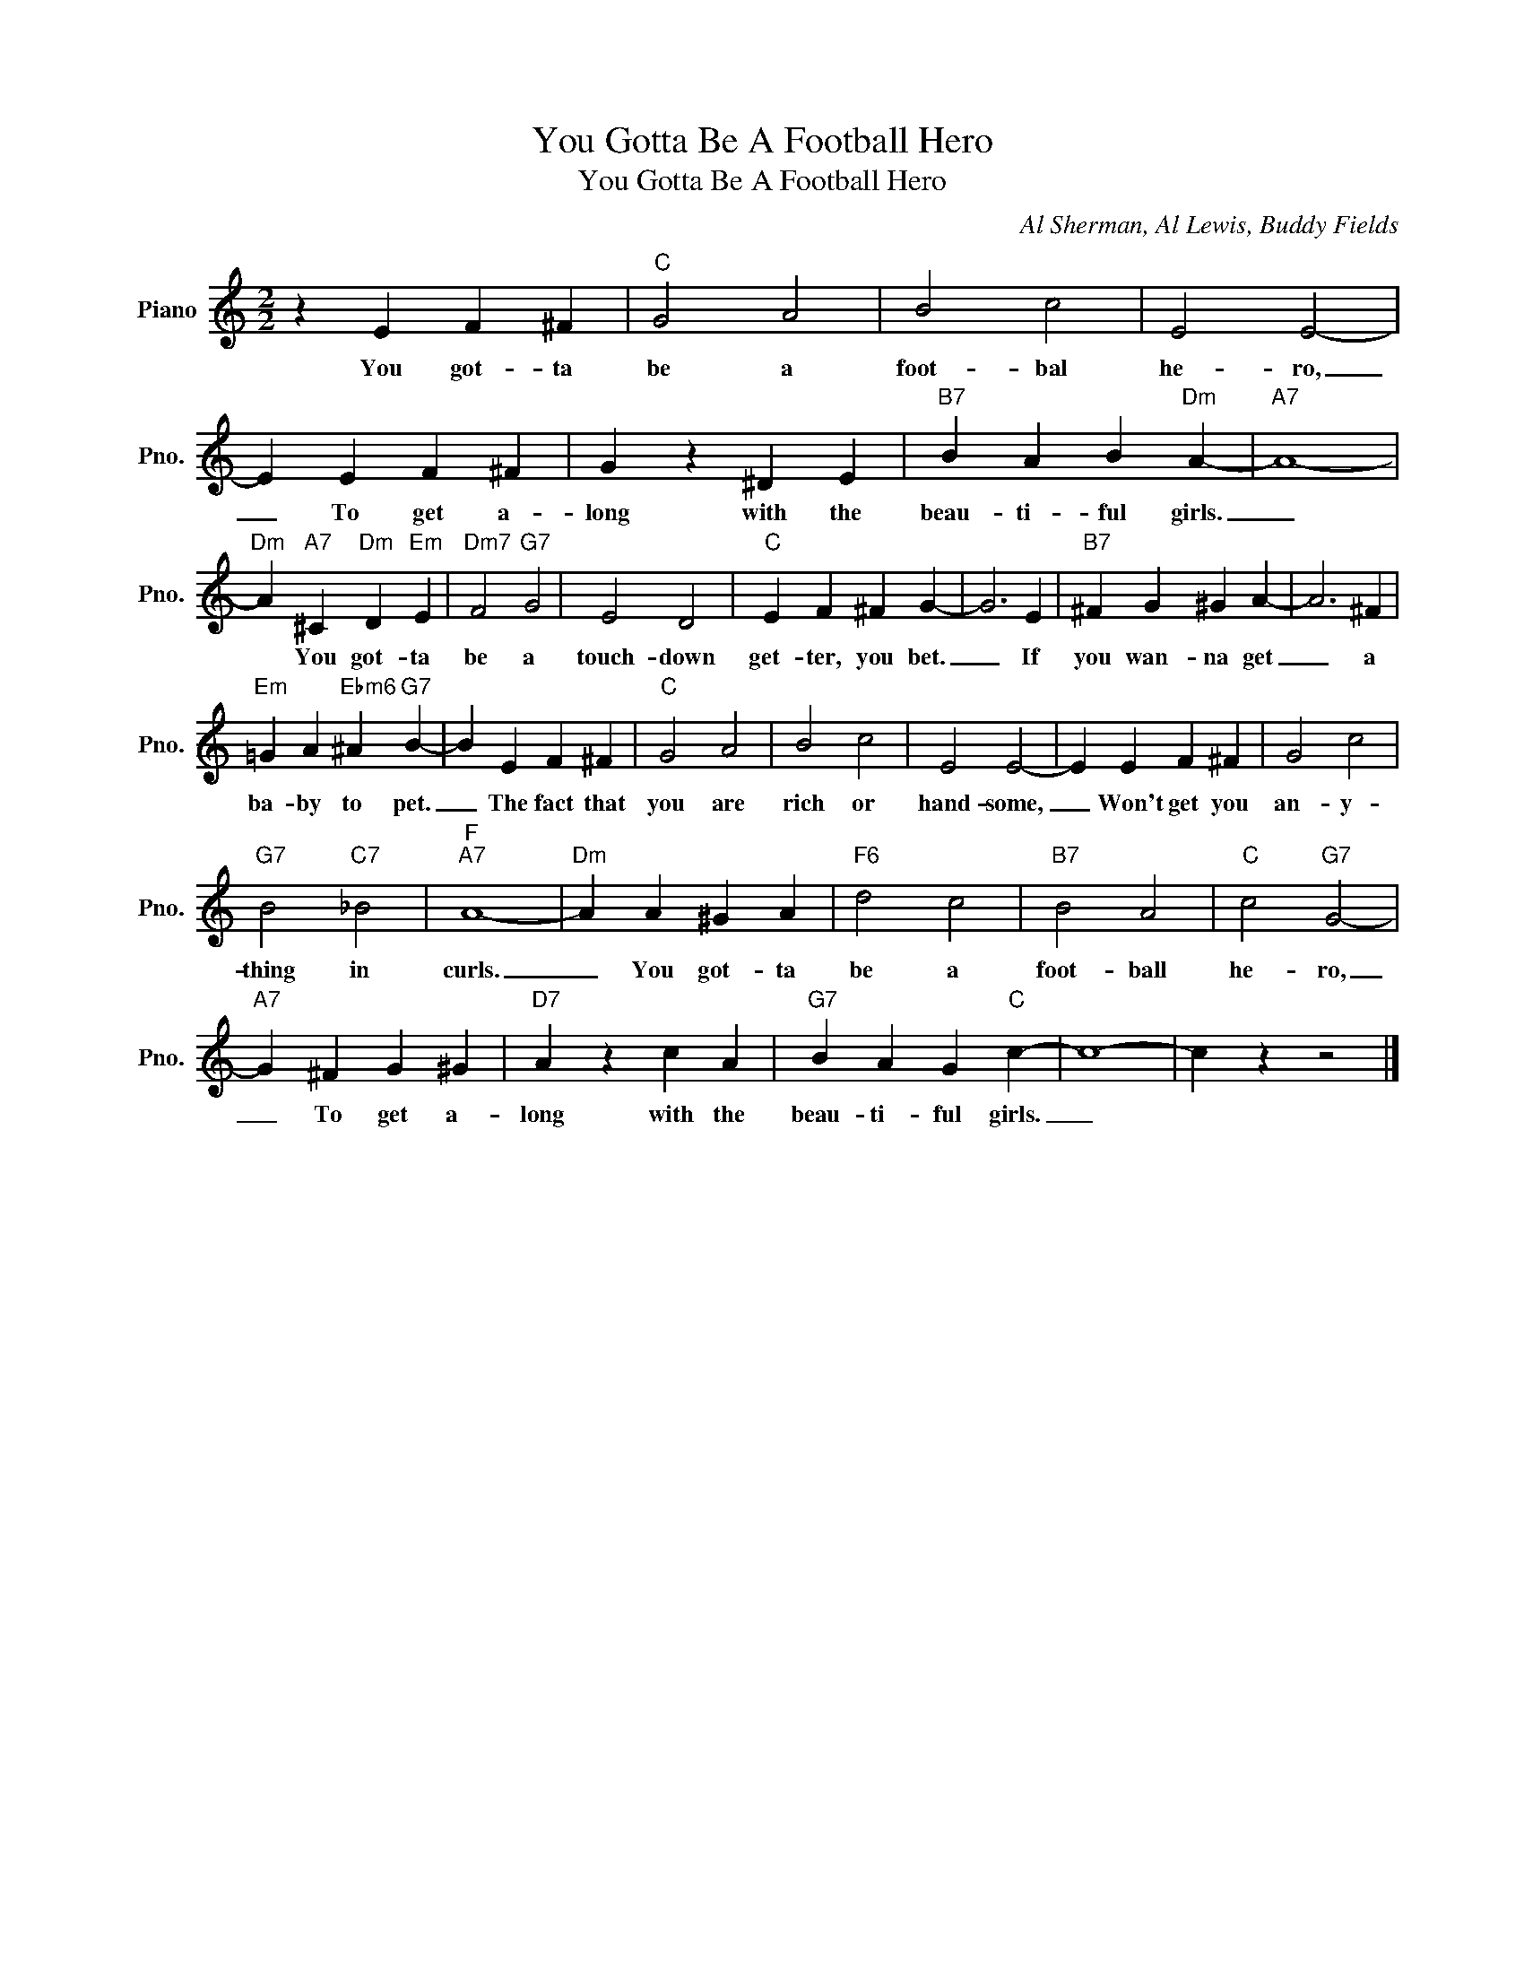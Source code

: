 X:1
T:You Gotta Be A Football Hero
T:You Gotta Be A Football Hero
C:Al Sherman, Al Lewis, Buddy Fields
Z:All Rights Reserved
L:1/4
M:2/2
K:C
V:1 treble nm="Piano" snm="Pno."
%%MIDI program 0
V:1
 z E F ^F |"C" G2 A2 | B2 c2 | E2 E2- | E E F ^F | G z ^D E |"B7" B A B"Dm" A- |"A7" A4- | %8
w: You got- ta|be a|foot- bal|he- ro,|_ To get a-|long with the|beau- ti- ful girls.|_|
"Dm" A"A7" ^C"Dm" D"Em" E |"Dm7" F2"G7" G2 | E2 D2 |"C" E F ^F G- | G3 E |"B7" ^F G ^G A- | A3 ^F | %15
w: * You got- ta|be a|touch- down|get- ter, you bet.|_ If|you wan- na get|_ a|
"Em" =G A"Ebm6" ^A"G7" B- | B E F ^F |"C" G2 A2 | B2 c2 | E2 E2- | E E F ^F | G2 c2 | %22
w: ba- by to pet.|_ The fact that|you are|rich or|hand- some,|_ Won't get you|an- y-|
"G7" B2"C7" _B2 |"F""A7" A4- |"Dm" A A ^G A |"F6" d2 c2 |"B7" B2 A2 |"C" c2"G7" G2- | %28
w: thing in|curls.|_ You got- ta|be a|foot- ball|he- ro,|
"A7" G ^F G ^G |"D7" A z c A |"G7" B A G"C" c- | c4- | c z z2 |] %33
w: _ To get a-|long with the|beau- ti- ful girls.|_||

